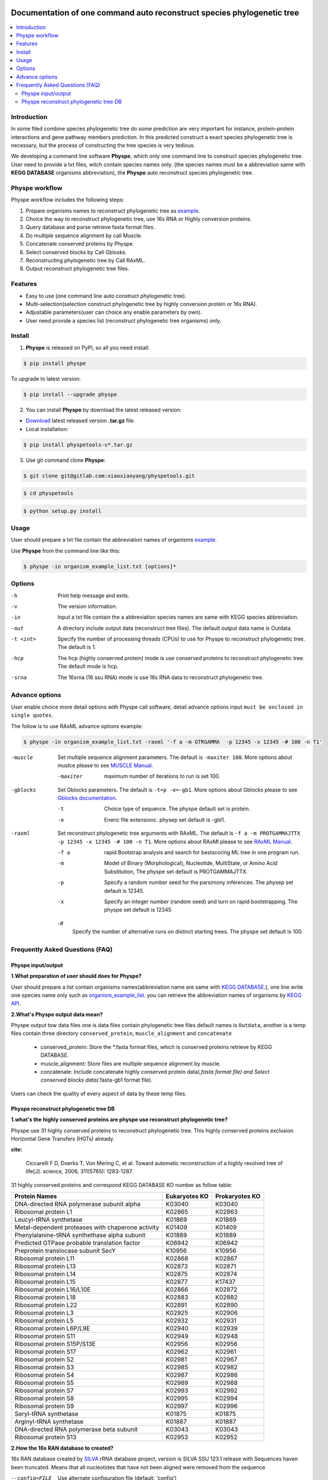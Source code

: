 
.. image:: https://travis-ci.org/MacHu-GWU/elementary_math-project.svg?branch=master

.. image:: https://img.shields.io/pypi/v/elementary_math.svg

.. image:: https://img.shields.io/pypi/l/elementary_math.svg

.. image:: https://img.shields.io/pypi/pyversions/elementary_math.svg



Documentation of one command auto reconstruct species phylogenetic tree
==============================================================================

.. contents:: :local:

Introduction
------------------------------------------------------------------------------
In some filed combine species phylogenetic tree do some prediction are very important for instance,
protein-protein interactions and gene pathway members prediction. In this predicted construct a exact species phylogenetic tree
is necessary, but the process of constructing the tree species is very tedious.

We developing a command line software **Physpe**, which only one command line to construct species phylogenetic tree. User need to provide a txt files, witch contain species names only.
(the species names must be a abbreviation same with **KEGG DATABASE** organisms abbreviation), the **Physpe** auto reconstruct species phylogenetic tree.

Physpe workflow
----------------------------------------------------------------------------

.. image:: https://gitlab.com/xiaoxiaoyang/physpetools/raw/master/examples/physpe.png


Physpe workflow includes the following steps:

1. Prepare organisms names to reconstruct phylogenetic tree as `example <https://gitlab.com/xiaoxiaoyang/physpetools/raw/master/examples/organism_example_list.txt>`_.

2. Choice the way to reconstruct phylogenetic tree, use 16s RNA or Highly conversion proteins.

3. Query database and parse retrieve fasta format files.

4. Do multiple sequence alignment by call Muscle.

5. Concatenate conserved proteins by Physpe.

6. Select conserved blocks by Call Gblosks.

7. Reconstructing phylogenetic tree by Call RAxML.

8. Output reconstruct phylogenetic tree files.



Features
--------------------------------------------------------------------------------
- Easy to use (one command line auto construct phylogenetic tree).

- Multi-selection(selection construct phylogenetic tree by highly conversion protein or 16s RNA).

- Adjustable parameters(user can choice any enable parameters by own).

- User need provide a species list (reconstruct phylogenetic tree organisms) only.



Install
-------------------------------------------------------------------------------

1. **Physpe** is released on PyPI, so all you need install:

.. code-block:: console

	$ pip install physpe

To upgrade to latest version:

.. code-block:: console

	$ pip install --upgrade physpe

2. You can install **Physpe** by download the latest released version:

- `Download <https://gitlab.com/xiaoxiaoyang/physpetools/tags>`_ latest released version **.tar.gz** file.

- Local installation:

.. code-block:: console

	$ pip install physpetools-v*.tar.gz

3. Use git command clone **Physpe**:

.. code-block:: console

	$ git clone git@gitlab.com:xiaoxiaoyang/physpetools.git

.. code-block:: console

	$ cd physpetools

.. code-block:: console

	$ python setup.py install

Usage
-------------------------------------------------------------------------------

User should prepare a txt file contain the abbreviation names of organisms `example <https://gitlab.com/xiaoxiaoyang/physpetools/raw/master/examples/organism_example_list.txt>`_.

Use **Physpe** from the command line like this:

.. code-block:: console

    $ physpe -in organism_example_list.txt [options]*

Options
-------------------------------------------------------------------------------

-h
    Print help message and exits.

-v
    The version information.

-in
    Input a txt file contain the a abbreviation species names are same with KEGG species abbreviation.

-out
    A directory include output data (reconstruct tree files). The default output data name is Outdata.

-t <int>
    Specify the number of processing threads (CPUs) to use for Physpe to reconstruct phylogenetic tree. The default is 1.

-hcp
    The hcp (highly conserved protein) mode is use conserved proteins to reconstruct phylogenetic tree. The default mode is hcp.

-srna
    The 16srna (16 ssu RNA) mode is use 16s RNA data to reconstruct phylogenetic tree.



Advance options
--------------------------------------------------------------------------------

User enable choice more detail options with Physpe call software, detail advance options input
``must be enclosed in single quotes``.

The follow is to use RAxML advance options example:

.. code-block:: console

    $ physpe -in organism_example_list.txt -raxml '-f a -m GTRGAMMA  -p 12345 -x 12345 -# 100 -n T1'

-muscle
    Set multiple sequence alignment parameters. The default is ``-maxiter 100``. More options about muslce please to see
    `MUSCLE Manual <http://www.drive5.com/muscle/manual/options.html>`_.

    -maxiter
        maximum number of iterations to run is set 100.

-gblocks
    Set Gblocks parameters. The default is ``-t=p -e=-gb1``.
    More options about Gblocks please to see
    `Gblocks documentation <http://molevol.cmima.csic.es/castresana/Gblocks/Gblocks_documentation.html>`_.

    -t
        Choice type of sequence. The physpe default set is protein.

    -e
        Eneric file extensionc. physep set default is -gbl1.

-raxml
    Set reconstruct phylogenetic tree arguments with RAxML. The default is ``-f a -m PROTGAMMAJTTX  -p 12345 -x 12345 -# 100 -n T1``.
    More options about RAxMl please to see `RAxML Manual <http://sco.h-its.org/exelixis/resource/download/NewManual.pdf>`_.

    -f a
        rapid Bootstrap analysis and search for best­scoring ML tree in one program run.

    -m
        Model of Binary (Morphological), Nucleotide, Multi­State, or Amino Acid Substitution, The physpe set default is PROTGAMMAJTTX.

    -p
        Specify a random number seed for the parsimony inferences. The physep set default is 12345.

    -x
        Specify an integer number (random seed) and turn on rapid bootstrapping. The physpe set default is 12345

    -\#
        Specify the number of alternative runs on distinct starting trees. The physpe set default is 100.


Frequently Asked Questions (FAQ)
--------------------------------------------------------------------------------

Physpe input/output
^^^^^^^^^^^^^^^^^^^

**1.What preparation of user should does for Physpe?**

User should prepare a list contain organisms names(abbreviation name are same with `KEGG DATABASE <http://www.genome.jp/kegg/catalog/org_list.html>`_.),
one line write one species name only such as `organism_example_list <https://gitlab.com/xiaoxiaoyang/physpetools/raw/master/examples/organism_example_list.txt>`_.
you can retrieve the abbreviation names of organisms by `KEGG API <http://rest.kegg.jp/list/organism>`_.


**2.What's Physpe output data mean?**

Physpe output tow data files one is data files contain phylogenetic tree files default names is ``Outdata``, another is a temp files contain
three directory ``conserved_protein``, ``muscle_alignment`` and ``concatenate``
  + conserved_protein: Store the *.fasta format files, which is conserved proteins retrieve by KEGG DATABASE.
  + muscle_alignment: Store files are multiple sequence alignment by muscle.
  + concatenate: Include concatenate highly conserved protein data(*.fasta format file) and Select conserved blocks data(*.fasta-gb1 format file).
Users can check the quality of every aspect of data by these temp files.


Physpe reconstruct phylogenetic tree DB
^^^^^^^^^^^^^^^^^^^^^^^^^^^^^^^^^^^^^^^
**1.what's the highly conserved proteins are physpe use reconstruct phylogenetic tree?**

Physpe use 31 highly conserved proteins to reconstruct phylogenetic tree. This highly conserved proteins exclusion Horizontal Gene Transfers (HGTs) already.

**cite:**

 Ciccarelli F D, Doerks T, Von Mering C, et al. Toward automatic reconstruction of a highly resolved tree of life[J]. science, 2006, 311(5765): 1283-1287.

31 highly conserved proteins and correspond KEGG DATABASE KO number as follow table:


====================================================   ==============      ===============
Protein Names                                          Eukaryotes KO       Prokaryotes KO
====================================================   ==============      ===============
DNA-directed RNA polymerase subunit alpha              K03040              K03040
Ribosomal protein L1                                   K02865              K02863
Leucyl-tRNA synthetase                                 K01869              K01869
Metal-dependent proteases with chaperone activity      K01409              K01409
Phenylalanine-tRNA synthethase alpha subunit           K01889              K01889
Predicted GTPase probable translation factor           K06942              K06942
Preprotein translocase subunit SecY                    K10956              K10956
Ribosomal protein L11                                  K02868              K02867
Ribosomal protein L13                                  K02873              K02871
Ribosomal protein L14                                  K02875              K02874
Ribosomal protein L15                                  K02877              K17437
Ribosomal protein L16/L10E                             K02866              K02872
Ribosomal protein L18                                  K02883              K02882
Ribosomal protein L22                                  K02891              K02890
Ribosomal protein L3                                   K02925              K02906
Ribosomal protein L5                                   K02932              K02931
Ribosomal protein L6P/L9E                              K02940              K02939
Ribosomal protein S11                                  K02949              K02948
Ribosomal protein S15P/S13E                            K02956              K02956
Ribosomal protein S17                                  K02962              K02961
Ribosomal protein S2                                   K02981              K02967
Ribosomal protein S3                                   K02985              K02982
Ribosomal protein S4                                   K02987              K02986
Ribosomal protein S5                                   K02989              K02988
Ribosomal protein S7                                   K02993              K02992
Ribosomal protein S8                                   K02995              K02994
Ribosomal protein S9                                   K02997              K02996
Seryl-tRNA synthetase                                  K01875              K01875
Arginyl-tRNA synthetase                                K01887              K01887
DNA-directed RNA polymerase beta subunit               K03043              K03043
Ribosomal protein S13                                  K02953              K02952
====================================================   ==============      ===============



**2.How the 16s RAN database to created?**

16s RAN database created by `SILVA <https://www.arb-silva.de/>`_ rRNA database project, version is SILVA SSU 123.1 release
with Sequences haven been truncated. Means that all nucleotides that have not been aligned were removed from the sequence


--config=FILE
    Use alternate configuration file (default: 'config')

--total
    Append total stats after listing individual users

--merge
    Merge stats of all users into a single report

--debug
    Turn on debugging output, do not catch exceptions
